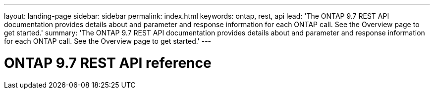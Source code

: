 ---
layout: landing-page
sidebar: sidebar
permalink: index.html
keywords: ontap, rest, api
lead: 'The ONTAP 9.7 REST API documentation provides details about and parameter and response information for each ONTAP call. See the Overview page to get started.'
summary: 'The ONTAP 9.7 REST API documentation provides details about and parameter and response information for each ONTAP call. See the Overview page to get started.'
---

= ONTAP 9.7 REST API reference 
:hardbreaks:
:nofooter:
:icons: font
:linkattrs:
:imagesdir: ./media/
